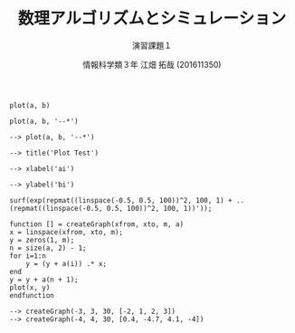 #+TITLE: 数理アルゴリズムとシミュレーション
#+SUBTITLE: 演習課題１
#+AUTHOR: 情報科学類３年 江畑 拓哉 (201611350)
# This is a Bibtex reference
#+OPTIONS: ':nil *:t -:t ::t <:t H:3 \n:t arch:headline ^:nil
#+OPTIONS: author:t broken-links:nil c:nil creator:nil
#+OPTIONS: d:(not "LOGBOOK") date:nil e:nil email:nil f:t inline:t num:t
#+OPTIONS: p:nil pri:nil prop:nil stat:t tags:t tasks:t tex:t
#+OPTIONS: timestamp:nil title:t toc:nil todo:t |:t
#+DATE: 
#+LANGUAGE: en
#+SELECT_TAGS: export
#+EXCLUDE_TAGS: noexport
#+CREATOR: Emacs 24.5.1 (Org mode 9.1.4)
#+LATEX_CLASS: koma-article
#+LATEX_CLASS_OPTIONS: 
#+LATEX_HEADER_EXTRA: \DeclareMathOperator*{\argmax}{argmax}
#+LATEX_HEADER_EXTRA: \DeclareMathAlphabet{\mathpzc}{OT1}{pzc}{m}{it}
#+LaTeX_CLASS_OPTIONS:
#+DESCRIPTION:
#+KEYWORDS:
#+STARTUP: indent overview inlineimages


#+BEGIN_EXAMPLE
plot(a, b)
#+END_EXAMPLE

#+BEGIN_EXAMPLE
plot(a, b, '--*')
#+END_EXAMPLE

#+BEGIN_EXAMPLE
--> plot(a, b, '--*')

--> title('Plot Test')

--> xlabel('ai')

--> ylabel('bi')
#+END_EXAMPLE

#+BEGIN_EXAMPLE
surf(exp(repmat((linspace(-0.5, 0.5, 100))^2, 100, 1) + ..
(repmat((linspace(-0.5, 0.5, 100))^2, 100, 1))'));
#+END_EXAMPLE

#+BEGIN_EXAMPLE
function [] = createGraph(xfrom, xto, m, a)
x = linspace(xfrom, xto, m);
y = zeros(1, m);
n = size(a, 2) - 1;
for i=1:n
    y = (y + a(i)) .* x;
end
y = y + a(n + 1);
plot(x, y)
endfunction
#+END_EXAMPLE

#+BEGIN_EXAMPLE
--> createGraph(-3, 3, 30, [-2, 1, 2, 3])
--> createGraph(-4, 4, 30, [0.4, -4.7, 4.1, -4])
#+END_EXAMPLE


